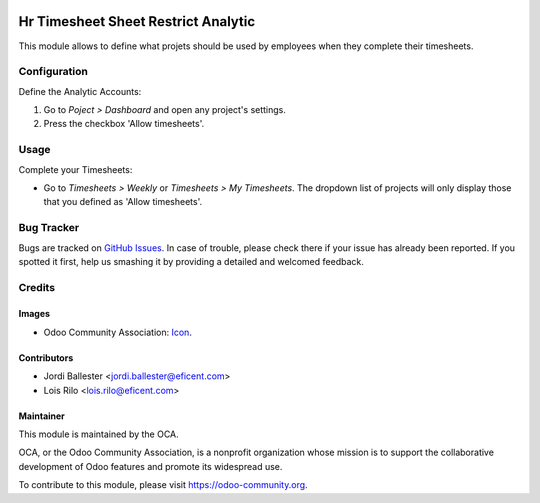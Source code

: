 .. image:: https://img.shields.io/badge/license-LGPLv3-blue.svg
   :target: https://www.gnu.org/licenses/lgpl.html
   :alt: License: LGPL-3

====================================
Hr Timesheet Sheet Restrict Analytic
====================================

This module allows to define what projets should be used by
employees when they complete their timesheets.

Configuration
=============

Define the Analytic Accounts:

#. Go to *Poject > Dashboard* and open any project's settings.
#. Press the checkbox 'Allow timesheets'.


Usage
=====

Complete your Timesheets:

* Go to *Timesheets > Weekly* or *Timesheets > My Timesheets*. The dropdown
  list of projects will only display those that you defined as
  'Allow timesheets'.

.. image:: https://odoo-community.org/website/image/ir.attachment/5784_f2813bd/datas
   :alt: Try me on Runbot
   :target: https://runbot.odoo-community.org/runbot/117/10.0


Bug Tracker
===========

Bugs are tracked on `GitHub Issues
<https://github.com/OCA/hr-timesheet/issues>`_. In case of trouble, please
check there if your issue has already been reported. If you spotted it first,
help us smashing it by providing a detailed and welcomed feedback.

Credits
=======

Images
------

* Odoo Community Association: `Icon <https://github.com/OCA/maintainer-tools/blob/master/template/module/static/description/icon.svg>`_.

Contributors
------------

* Jordi Ballester <jordi.ballester@eficent.com>
* Lois Rilo <lois.rilo@eficent.com>

Maintainer
----------

.. image:: https://odoo-community.org/logo.png
   :alt: Odoo Community Association
   :target: https://odoo-community.org

This module is maintained by the OCA.

OCA, or the Odoo Community Association, is a nonprofit organization whose
mission is to support the collaborative development of Odoo features and
promote its widespread use.

To contribute to this module, please visit https://odoo-community.org.

